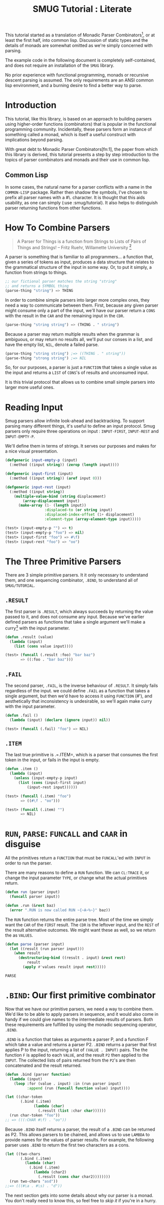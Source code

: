 #+TITLE: SMUG Tutorial : Literate

  This tutorial started as a translation of Monadic Parser
  Combinators[1], or at least the first half, into common
  lisp. Discussion of static types and the details of monads are
  somewhat omitted as we're simply concerned with parsing.

  The example code in the following document is completely
  self-contained, and does not require an installation of the =SMUG=
  library.

  No prior experience with functional programming, monads or recursive
  descent parsing is assumed. The only requirements are an ANSI
  common lisp environment, and a burning desire to find a better way
  to parse.
  
* Introduction 

 This tutorial, like this library, is based on an approach to
 building parsers using higher-order functions (combinators) that is
 popular in the functional programming community. Incidentally, these
 parsers form an instance of something called a monad, which is
 itself a useful construct with implications beyond parsing.

 With great debt to Monadic Parser Combinators[fn:1], the paper from
 which this library is derived, this tutorial presents a step by step
 introduction to the topics of parser combinators and monads and
 their use in common lisp.

** Common Lisp

 In some cases, the natural name for a parser conflicts with a name in
 the =COMMON-LISP= package. Rather then shadow the symbols, I've
 chosen to prefix all parser names with a #\. character. It is thought that
 this aids usability, as one can simply (:use :smug/tutorial). It also
 helps to distinguish parser returning functions from other
 functions.

* How To Combine Parsers

#+BEGIN_QUOTE 
   A Parser for Things
   is a function from Strings
   to Lists of Pairs
   of Things and Strings!
   -- Fritz Ruehr, Willamette University [2]
#+END_QUOTE 

   A parser is something that is familiar to all programmers... a
   function that, given a series of tokens as input, produces a data
   structure that relates to the grammatical structure of the input in
   some way. Or, to put it simply, a function from strings to things.
   
#+BEGIN_SRC lisp
  ;; our fictional parser matches the string "string" 
  ;; and returns a SYMBOL thing    
  (parse-thing "string") => THING
#+END_SRC
   
   In order to combine simple parsers into larger more complex ones,
   they need a way to communicate between them. First, because any
   given parser might consume only a part of the input, we'll have our
   parser return a =CONS= with the result in the =CAR= and the remaining
   input in the =CDR=.

   #+BEGIN_SRC lisp
     (parse-thing "string string") => (THING . " string")
   #+END_SRC

   Because a parser may return multiple results when the
   grammar is ambiguous, or may return no results all, we'll put our
   conses in a list, and have the empty list, =NIL=, denote a failed
   parse.

   #+BEGIN_SRC lisp
     (parse-thing "string string") ;=> ((THING . " string"))
     (parse-thing "strong string") ;=> NIL
  #+END_SRC

  So, for our purposes, a parser is just a =FUNCTION= that takes a
  single value as the input and returns a =LIST= of =CONS='s of results
  and unconsumed input.
  
  It is this trivial protocol that allows us to combine small simple
  parsers into larger more useful ones.

* Reading Input

  Smug parsers allow infinite look-ahead and backtracking. To support
  parsing many different things, it's useful to define an input
  protocol. Smug parsers only require three operations on input :
  =INPUT-FIRST=, =INPUT-REST= and =INPUT-EMPTY-P=.  

  We'll define them in terms of strings. It serves our purposes and
  makes for a nice visual presentation.

  #+NAME: tutorial_reading-input
  #+BEGIN_SRC lisp
    (defgeneric input-empty-p (input)
      (:method ((input string)) (zerop (length input))))
    
    (defgeneric input-first (input)
      (:method ((input string)) (aref input 0)))
    
    (defgeneric input-rest (input)
      (:method ((input string))
        (multiple-value-bind (string displacement) 
            (array-displacement input)      
          (make-array (1- (length input))
                      :displaced-to (or string input)
                      :displaced-index-offset (1+ displacement)
                      :element-type (array-element-type input)))))
  #+END_SRC

  #+BEGIN_SRC lisp
    (test> (input-empty-p "") => t)
    (test> (input-empty-p "foo") => nil)
    (test> (input-first "foo") => #\f)
    (test> (input-rest "foo") => "oo")
  #+END_SRC

* The Three Primitive Parsers

  There are 3 simple primitive parsers. It it only necessary to
  understand them, and one sequencing combinator, =.BIND=, to understand
  all of =SMUG/TUTORIAL=.

** =.RESULT=

    The first parser is =.RESULT=, which always succeeds by returning the
    value passed to it,  and does not consume any input. Because we've
    earlier defined parsers as functions that take a single argument
    we'll make a curry[5] with the input parameter.

#+NAME: tutorial_.result
#+BEGIN_SRC lisp
  (defun .result (value)
    (lambda (input)
      (list (cons value input))))
#+END_SRC

#+NAME: tutorial-test_.result
#+BEGIN_SRC lisp
  (test> (funcall (.result :foo) "bar baz")
         => ((:foo . "bar baz")))
#+END_SRC

** =.FAIL= 

    The second parser, =.FAIL=, is the inverse behaviour of
    =.RESULT=. It simply fails regardless of the input. we could
    define =.FAIL= as a function that takes a single argument, but then
    we'd have to access it using =FUNCTION= (#'), and aesthetically that
    inconsistency is undesirable, so we'll again make curry with the
    input parameter.

#+NAME: tutorial_.fail
#+BEGIN_SRC lisp
(defun .fail ()
  (lambda (input) (declare (ignore input)) nil))
#+END_SRC

#+NAME: tutorial-test_.fail
#+BEGIN_SRC lisp
(test> (funcall (.fail) "foo") => NIL)
#+END_SRC

** =.ITEM=

    The last true primitive is .=.ITEM=, which is a parser that
    consumes the first token in the input, or fails in the input is
    empty.

#+NAME: tutorial_.item
#+BEGIN_SRC lisp
(defun .item ()
  (lambda (input)
    (unless (input-empty-p input)
      (list (cons (input-first input)
		  (input-rest input))))))
#+END_SRC

#+NAME: tutorial-test_.item
#+BEGIN_SRC lisp
  (test> (funcall (.item) "foo") 
         => ((#\f . "oo")))

  (test> (funcall (.item) "") 
         => NIL)
#+END_SRC

* =RUN=, =PARSE=: =FUNCALL= and =CAAR= in disguise

All the primitives return a =FUNCTION= that must be =FUNCALL='ed with =INPUT= in
order to run the parser. 

There are many reasons to define a =RUN= function. We can =CL:TRACE=
it, or change the input parameter =TYPE=, or change what the actual
primitives return.

#+NAME: tutorial_run
#+BEGIN_SRC lisp
  (defun run (parser input)
    (funcall parser input))
  
  (defun .run (&rest baz)
    (error ".RUN is now called RUN ~{~A~%~}" baz))
  
#+END_SRC

The =RUN= function returns the entire parse tree. Most of the time we
simply want the =CAR= of the =FIRST= result. The =CDR= is the leftover
input, and the =REST= of the result alternative outcomes. We might
want these as well, so we return the as =VALUES=.

#+NAME: tutorial_run
#+BEGIN_SRC lisp 
  (defun parse (parser input)
    (let ((result (run parser input)))
      (when result 
        (destructuring-bind ((result . input) &rest rest)
            result      
          (apply #'values result input rest)))))
#+END_SRC

#+RESULTS: tutorial_run
: PARSE

* =.BIND=: Our first primitive combinator

   Now that we have our primitive parsers, we need a way to combine
   them. We'd like to be able to apply parsers in sequence, and it
   would also come in handy if we could give names to the intermediate
   results of parsers. Both these requirements are fulfilled by using
   the monadic sequencing operator, =.BIND=.

   =.BIND= is a function that takes as arguments a parser P, and a
   function F which take a value and returns a parser P2. =.BIND= returns
   a parser that first applies P to the input, returning a list of
   =(VALUE . INPUT)= pairs. The the function =F= is applied to each =VALUE=,
   and the result =P2= then applied to the =INPUT=. The collected lists of
   pairs returned from the =P2='s are then concatenated and the result
   returned.

#+NAME: tutorial_.bind
#+BEGIN_SRC lisp
  (defun .bind (parser function)
    (lambda (input)
      (loop :for (value . input) :in (run parser input)
            :append (run (funcall function value) input))))
#+END_SRC

#+NAME: tutorial-test_.bind
#+BEGIN_SRC lisp
  (let ((char-token
         (.bind (.item) 
               (lambda (char) 
                 (.result (list :char char))))))           
    (run char-token "foo"))
  ;; => (((:CHAR #\f) . "oo"))
#+END_SRC

   Because =.BIND= itself returns a parser, the result of a =.BIND= can be
   returned as P2. This allows parsers to be chained, and allows us to
   use =LAMBDA= to provide names for the values of parser results. For
   example, the following parser uses =.BIND= to return the first two
   characters as a cons.

#+BEGIN_SRC lisp
(let ((two-chars 
       (.bind (.item) 
	     (lambda (char) 
	       (.bind (.item) 
		     (lambda (char2) 
		       (.result (cons char char2))))))))
  (run two-chars "asd"))
;;=> (((#\a . #\s) . "d"))
#+END_SRC

   The next section gets into some details about why our parser is a
   monad.  You don't really need to know this, so feel free to [[**Some%20Parsers%20Using%20Bind][skip it]]
   if you're in a hurry.

** A quick word on monads

   By virtue of having the functions =.BIND= and =.RESULT= defined as they
   are, our parser interface forms a monad. A monad is, essentially,
   a category of things that provide the functions =.BIND= and =.RESULT=.
   
   Of course, just having functions called =.BIND= and =.RESULT= does not a
   monad make. There are other contracts that =.BIND= (also known as
   pipe, >>=, *, or let) or =.RESULT= (aka lift, unit, return) must
   fulfill.

*** The monad laws

    In order to be properly categorized as a monad, the thing
    providing a definition for =.BIND= and =.RESULT= must obey three laws
    (a static functional programmer would say 'must have a certain
    type', but the word type means something different to a dynamic
    functional programmer, so we'll avoid it here)

    In order to describe those laws we need to define a few terms

    - Monadic Value (MV) :: a function that, given a value, returns a
	 value in the form expected by the internals of =.BIND=. In our
	 examples above, a parser (taking an input and returning a
	 list of results) is the Monadic Value.

    - Monadic Function (MF) :: A function that, given a value returns
	 a monadic value encapsulating that value. =.RESULT= is the
	 canonical Monadic Function
    
    In Object-Oriented terms, the MF is a constructor, and the MV an
    object.

    The laws which all things must obey in order to be called a monad
    are simple :

    - "Left identity" ::  (bind (result x) MF) = (funcall MF x)

    - "Right identity" :: (bind MV result) = MV

    - "Associativity" ::  (bind (bind MV MF) MF2) 
	 = (bind MV (lambda (x) (bind (MF x) MF2)))
    
    With static type systems, the compiler will enforce this contract
    for you. In a dynamic system, we just need to be a little more
    careful. Proving the monad laws for our =.BIND= and =.RESULT= is
    left as an exercise.

    That's really all there is to monads except for syntax, which
    we'll get to later. There are extended laws that other monads
    obey, and monads have other uses beyond parsing, but we're
    reaching the end of our scope already.

* =.SATISFIES=  : the parser predicate

    Often, we only want to consume input if a certain
    condition is true. This where =.SATISFIES= comes in.

#+NAME: tutorial_.satisfies
#+BEGIN_SRC lisp
(defun .satisfies (predicate &rest args)
  (.bind (.item) 
	(lambda (x) 
	  (if (apply predicate x args)
	      (.result x)
	      (.fail)))))
#+END_SRC

#+RESULTS:
: TEST>

#+NAME: tutorial-test_.satisfies
#+BEGIN_SRC lisp
(run (.satisfies #'digit-char-p) "1 and") 
;;=> ((#\1 . " and"))
#+END_SRC


   If =.ITEM= fails, so will the =.SATISFIES= parser. This is because (bind
   (fail) MF) will always fail. =.FAIL=, also known as =.ZERO=, is a function
   belonging to a category of monads knows as "monads with a
   zero". That's not terribly important for parsing, but interesting if
   you're into that sort of thing.

** =.IS= and =.IS-NOT=

Imagine we need to parse all characters that come before a =#\;=. The
simple way is to have a function that uses =CL:NOT=.

#+BEGIN_SRC lisp
  (.satisfies 
   (lambda (item)
     (not (char= #\; item))))
#+END_SRC


It turns out that =(.satisfies (lambda (i) (not ...)))= is quite
common, so we define a parser that has a shorter and more relevant
name.

#+NAME: tutorial_.is-not
#+BEGIN_SRC lisp
(defun .is-not (predicate &rest args)
  (.satisfies (lambda (i) 
                 (cl:not (apply predicate i args)))))
#+END_SRC

This makes things a lot shorter and easier to read.

#+NAME: tutorial_test.is-not 
#+BEGIN_SRC lisp :results output code
  (test> 
   (run (.is-not #'char= #\;) "foobar;%^*&")       
   => ((#\f . "oobar;%^*&")))
#+END_SRC

#+NAME: tutorial_test.is-not 
#+BEGIN_SRC lisp :results output code
  (test> 
   (run (.is-not #'char= #\;) ";%^*&")
   => NIL)
#+END_SRC


For that matter, now that we have =.IS-NOT=, =.SATISFIES= is a bit
long, and does not prefix =-NOT= . So we type a few keys in
order to save a bundle in the future.

#+NAME: tutorial_.is
#+BEGIN_SRC lisp
  (defun .is (predicate &rest args)
    (apply #'.satisfies predicate args))
#+END_SRC

** Example Parsers for letters and numbers using =.SATISFIES=

     =.SATISFIES= allows us to =DEFUN= some simple parsers

#+NAME: tutorial_char=digit-char|lower-case-p
#+BEGIN_SRC lisp
  (defun .char= (x)
    (.is #'cl:char= x))
  
  (defun .digit-char-p ()
    (.is #'cl:digit-char-p))
  
  (defun .lower-case-p ()
    (.is #'cl:lower-case-p))
  
  (defun .upper-case-p ()
    (.is #'cl:upper-case-p))  
 #+END_SRC


#+NAME: tutorial-test_char=digit-char|lower-case-p
#+BEGIN_SRC lisp
  (run (.char= #\x) "xyzzy") ;=> ((#\x . "yzzy"))
  (run (.digit-char-p) "1234") ;=> ((#\1 . "234"))
  (run (.lower-case-p) "abcd") ;=> ((#\a . "bcd"))
  (run (.upper-case-p) "Abcd") ;=> ((#\A . "bcd"))  
  (run (.upper-case-p) "doh!") ;=> NIL

#+END_SRC
* =.PLUS=, the non-deterministic choice combinator

   If we want to combine our earlier parsers, say to create an
   =ALPHANUMERIC-CHAR= from =UPPER-CASE-P= and =LOWER-CASE-P= we need
   a combinator capable of making the choice between them.

   In some cases, it may not be an exclusive choice. There might be
   multiple ways to parse a string, or a later pass might resolve the
   ambiguity.

   For example, in one of our earlier examples of =.BIND=, we saw a
   parser that returned the first two characters in a stream. This
   parser will fail if there is only one character left in the input.

#+BEGIN_SRC lisp
(let ((two-chars 
       (.bind (.item) 
	     (lambda (char) 
	       (.bind (.item) 
		     (lambda (char2) 
		       (.result (cons char char2))))))))
  (funcall two-chars "a"))
;;=> NIL
#+END_SRC   

  If we want to parse one or two characters, or an arbitrarily long
  series of characters, we need some a way to express that.

  Enter the =.PLUS= combinator.

#+NAME: tutorial_.plus
#+BEGIN_SRC lisp
  (defun .plus (first-parser second-parser)
    (lambda (input)
      (append (funcall first-parser input) (funcall second-parser input))))
#+END_SRC

#+NAME: tutorial-test_.plus
#+BEGIN_SRC lisp
  (let ((two-chars 
         (.bind (.item) 
               (lambda (char) 
                 (.bind (.item) 
                       (lambda (char2) 
                         (.result (cons char char2))))))))
    (funcall (.plus two-chars (.item)) "a") 
    ;;=> ((#\a . "")) 
    (funcall (.plus two-chars (.item)) "asd")
    ;;=> (((#\a . #\s) . "d") (#\a . "sd"))
    )
#+END_SRC

  Note that the second parse returned two pairs, as both parsers were
  successful. The string parsed as both two chars and a single item.

** Example parsers using PLUS

    The examples used in the original paper[1] are for letters and
    alphanumeric characters. There's no good reason to use them over
    /(.satisfies #'alpha-char-p)/and the like, but they do serve as 
    simple example.

#+BEGIN_SRC lisp
(defun letter () (plus (lower-case-char) (upper-case-char)))

(funcall (letter) "foo") => ((#\f . "oo"))
(funcall (letter) "1foo") => NIL

(defun alphanumeric () (plus (letter) (=digit-char)))

(funcall (alphanumeric) "1foo") => ((#\1 . "foo"))
(funcall (alphanumeric) "!1foo") => NIL
#+END_SRC

  The other example is more illustrative, a parser that returns a
  series of letters or the empty string.

#+BEGIN_SRC lisp
(defun word ()
  (let ((non-empty-letters 
	 (bind (letter) 
	       (lambda (first-letter) 
		 (bind (word)
		       (lambda (rest-of-letters)
			 (result (format nil "~A~A" 
					 first-letter
					 rest-of-letters))))))))
    (plus non-empty-letters (result ""))))

(funcall (word) "asd")
=>
(("asd" . "") ("as" . "d") ("a" . "sd") ("" . "asd"))

#+END_SRC

  This is our first recursive parser, but it's a common idiom. Notice
  that it returns all the possible strings of letters. 

  This is obviously inefficient when one only requires the first value.
  required, a deterministic combinator =.OR=, will be introduced later
  in the tutorial.

** TODO Efficiency 

   =.FIRST= is the real choice when it comes down to it, as =.PLUS= really does matter.

This works.

#+NAME: tutorial_.first
#+BEGIN_SRC lisp
(defun .first (parser)
  (lambda (input)
    (let ((results (run parser input)))
       (when results (list (cl:first results))))))
#+END_SRC

#+RESULTS: tutorial_.first
: \.FIRST
   
* Syntax : =LET*= and the identity monad

   If you read the earlier section on monads, you'd know that =.BIND=
   and =.RESULT= are the interface to many different types of monads,
   of which our parser is but one example. If you didn't, you know
   now. Again, if you're not at all interested and really just want to
   keep on parsing, [[%20defmacro%20letstar][skip down to the macro]]. 

   The most basic monad is the identity monad. A definition of its
   =.BIND= and =.RESULT= might look like the following.

#+BEGIN_SRC lisp

(defun i-bind (mv mf) (funcall mf mv))
(defun i-result (value) value)

#+END_SRC

    In Lisp, the identity monad is so trivial as to be useless. In a
    functional programming language, or any language where the order
    of operations is not guaranteed, the identity monad serves to
    sequence operations.

    Imagine a silly lisp where the order of evaluation isn't defined
    as strict left to right[3]. The following form could have
    disastrous consequences.

#+BEGIN_SRC lisp

(progn (remove-gun-from-pants)
       (point-gun-at-bad-guy)
       (pull-trigger))

#+END_SRC

   The identity monad makes the sequencing explicit. In a purely
   functional lisp, one might sequence the operations as follows.

#+BEGIN_SRC lisp
(i-bind (remove-gun-from-pants) 
      (lambda (gun)
	(i-bind (point-gun-at-bad-guy gun)
	      (lambda (pointed-gun)
	      (i-bind (pull-trigger pointed-gun)
		      (lambda (fired-gun)
			(i-result fired-gun)))))))
#+END_SRC

   In functional programming languages this pattern is so common that
   there is special syntax for it. The usual choices are 'do notation'
   or 'list comprehension syntax'.

   First, the previous example rendered in list comprehension
   notation :

#+BEGIN_SRC haskell
[fgun | gun <- removeGun 
      , pgun <- pointGunAtBadGuy gun
      , fgun <- pullTrigger pgun] 
        
#+END_SRC

   And in do notation :

#+BEGIN_SRC haskell
do 
  gun <- removeGun 
  pgun <- pointGunAtBadGuy
  fgun <- pullTrigger pgun
  return fgun
#+END_SRC

   The astute lisper might notice that do notation looks a lot like
   LET*. In fact, that's really all it is. LET* is lisp syntax for the
   identity monad, and our i-bind using forms above are directly
   translatable.

#+BEGIN_SRC lisp 
(let* ((gun (remove-gun-from-pants))
       (pointed-gun (point-gun-at-bad-guy gun))
       (fired-gun (pull-trigger pointed-gun)))
  (identity fired-gun))
#+END_SRC

  One could legitimately say that the common lisp package is an
  instance of the identity monad, if one cared for such insights.

** =.LET*=, our version of =LET*= like do notation
# << defmacro letstar >>

    A =LET*= like construct is the obvious notation for a lisper to take
    advantage of the monadic nature of parsers. It's often useful to
    ignore a value. In haskell, the underscore character is used to
    denote an ignorable variable, so we'll use the same convention.

#+NAME: tutorial_.letstar
#+BEGIN_SRC lisp
  (defmacro .let* (bindings &body body)
    (if bindings
        (let ((symbol (first (first bindings))))
          `(.bind ,@(cdr (first bindings))
                 (lambda (,symbol)
                   ,@(when (string-equal (symbol-name symbol) "_")
                           `((declare (ignorable ,symbol))))
                   (.let* ,(cdr bindings)
                     ,@body))))
        `(progn ,@body)))
#+END_SRC

#+BEGIN_SRC lisp
  (funcall (.let* ((a (.result 1)))
             (.result a)) "")
#+END_SRC

If we replace =.BIND= with our =I-BIND= function above, we get a macro
that is equivalent to =LET*=. =.LET*= binds the results of parsers,
and is a much nicer way to work over nesting =.BIND='s.

** Examples using =.LET*=

    Using recursion like we did in our WORD parser, we'll create a
    parser that matches a specific string.

# << tutorial_.string= >>
#+NAME: tutorial_.string=
#+BEGIN_SRC lisp
  (defun .string= (string)
    (if (string= string "")
        (.result nil)
        (.let* 
            ((_ (.is 'char= (aref string 0)))
             (_ (.string= (subseq string 1))))
          (.result string))))
  #+END_SRC


#+NAME: tutorial-test.string=
#+BEGIN_SRC lisp :results output code
(run (.string= "asdf")  "asdfjkl") => (("asdf" . "jkl"))
#+END_SRC

#+BEGIN_SRC lisp :results output code
(run (.string= "asdf")  "asd") => NIL
#+END_SRC

    Once can see how much nicer =.LET*= notation is, and also how the
    ignorable =_= comes in handy. 

* =.MAP= : The repetition combinator
   
   Earlier, we defined a parser, =.WORD=, using =.BIND= and a recursive
   call. Lets define a similar parser using =.LET*= that returns a list
   of letters.

#+BEGIN_SRC lisp
  (defun .letters ()
    (.plus (.let* ((x (.letter))
                 (xs (.letters)))
           (.result (cons x xs)))
         (.result nil)))
#+END_SRC 

   This pattern can easily be abstracted into a more general
   combinator, =.ZERO-OR-MORE=

** =.ZERO-OR-MORE=

#+BEGIN_SRC lisp
  (defun .zero-or-more (parser)
    (.plus (.let* ((x parser)
                   (xs (.zero-or-more parser)))
             (.result (cons x xs)))
           (.result ())))
#+END_SRC 

#+BEGIN_SRC lisp
  (test> 
   (run (.zero-or-more (.char= #\a)) "aaaab")
   =>  (((#\a #\a #\a #\a) . "b") ((#\a #\a #\a) . "ab") ((#\a #\a) . "aab")
        ((#\a) . "aaab") (NIL . "aaaab")))
  
  (test> 
   (run (.zero-or-more (.char= #\a)) "bbbba")
   =>
   ((NIL . "bbbba")))
#+END_SRC 

   Note that zero or more always succeeds. If one needs a parser that
   matches one or more items and fails otherwise, we can define one in
   terms of ZERO-OR-MORE, can call it, appropriately enough,
   ONE-OR-MORE.

** =.ONE-OR-MORE=

#+BEGIN_SRC lisp
(defun .one-or-more (parser)
  (.let* ((x parser)
	  (y (.zero-or-more parser)))
    (.result (cons x y))))

(test> (funcall (.one-or-more (.char= #\a)) "aaaab")
  =>
 (((#\a #\a #\a #\a) .many "b")))

(test> (funcall (.one-or-more (.char= #\a)) "bbbba")
   => NIL)
#+END_SRC 


We could now define a =TWO-OR-MORE= and =THREE-OR-MORE= etc., but it
is likely better to define a function to rule them all. It needs a
base to rule from.

** /Function/ =.MAPC=, =.MAPCAR=

# =.MAPCAN=, =.MAPL=, =.MAPLIST=, =.MAPCON=

*Syntax:*

=.mapc= /parser/  => /parser/

=.mapcar= /parser/ => /result-list/

# mapcan function &rest lists+ => concatenated-results

# mapl function &rest lists+ => list-1

# maplist function &rest lists+ => result-list

# mapcon function &rest lists+ => concatenated-results

*Arguments and Values:*

 - /parser/ :: The parser that is attempted
 - /result-list/ :: a list

*Description:* 

The mapping operation involves attempting /parser/ many times. Except
for =.mapc= and =.mapl=, the result contains the results returned by
the /parser/. 

# In the cases of mapc and mapl, the resulting sequence is list.

=.MAPCAR= operates on successive results of /parser/. The iteration
terminates when the /parser/ fails. The value returned by mapcar is a
list of the results of /parser/

#+name: tutorial-.mapcar
#+BEGIN_SRC lisp
(defun .mapcar (parser)
    (.plus (.let* ((x parser)
                   (xs (.mapcar parser)))
             (.result (cons x xs)))
           (.result ())))
#+END_SRC

#+RESULTS:
: \.MAPCAR

=.MAPC= is like =.MAPCAR= except that the results of applying function are
not accumulated. The /parser/ argument is returned as a result.

#+name: tutorial-.mapc
#+BEGIN_SRC lisp
(defun .mapc (parser)
    (.plus (.let* ((_ parser)
                   (_ (.mapc parser)))
             (.result parser))
           (.result parser)))
#+END_SRC

#+RESULTS:
: \.MAPC

*Examples:*

#+BEGIN_SRC lisp :results output code
   
   (test> (parse (.prog1 (.mapcar (.item))
                          (.char= #\!))
                  "Yay!")
     => (#\Y #\a #\y))
 
#+END_SRC

#+BEGIN_SRC lisp :results output code     
  (let ((/parser/ (.item)))
    (test> (parse (.let* ((parser (.prog1 (.mapc /parser/)
                                          (.char= #\!)))
                          (char parser))
                    (.result (cons (eq parser /parser/)
                                   char)))
                  "Holy Guacamole!?")
           =>(T . #\?)))                       
#+END_SRC

** /Function/ =.MAKE-LIST=, =.MAKE-SEQUENCE=

Often, we know what we want, and how many we want, all at once. So,
just like =CL:MAKE-LIST=, we take a number.

*Syntax:*

=.make-list= /size/ /&key/ /initial-element/ => /list/

=.make-sequence= /result-type/ /size/ /&key/ /initial-element/ => /list/

*Arguments and Values:*

 - /size/ :: a non-negative integer.

 - /initial-element/ :: a /parser/. The default is =(.item)=.

 - /list/ :: a list.

*Description:*

Returns a /list/ of /length/ given by /size/, each of the elements of
which is a successful run of the /initial-element/ parser.

#+name: tutorial-.make-list
#+BEGIN_SRC lisp
  (defun .make-list (size &key (initial-element (.item)))
    (if (zerop size) 
        (.result nil)
        (.let* ((first initial-element)
                (rest (.make-list (1- size) 
                                  :initial-element initial-element)))
          (.result (list* first rest)))))               
#+END_SRC

#+BEGIN_SRC lisp  
  (defun .make-sequence (type length &key (initial-element (.item)))
    (.let* ((list (.make-list length :initial-element initial-element)))
      (.result (coerce list type))))               
#+END_SRC

** =.MAP= : ONE /FUNCTION/ TO RULE THEM ALL!

In the end

The =:AT-LEAST= keyword solves the "how many do we want to start
with?". We have decided on =1= as the default, as most of the time we
do want the parser to succeed, and besides that, =.OPTIONAL= is a
better way of saying =:at-least 0=.

# There is also the simple matter of using =.PLUS=
# or *<whatever>*. The =:USING= argument takes care of that.

So, we can specify the =.MAP= parser as follows.

#+NAME: tutorial_.map
#+BEGIN_SRC lisp
  (defun .map (result-type parser
               &key 
                 (at-least 1))
    "=> a =result-type= of /parser/ results."
    (.let* ((list-1 (.make-list at-least :initial-element parser))
            (list-2 (funcall (if result-type #'.mapcar #'.mapc) parser)))
      (.result (when result-type (concatenate result-type list-1 list-2)))))
#+END_SRC

#+RESULTS: tutorial_.map
: \.MAP

** Examples using =.MAP=

    Let's make a parser for standard quoted strings. We'll use
    the #\' character as the quotes, and the #\| character as the
    escape character, simply to make it easier to embed in our example
    text in common lisp strings.

#+BEGIN_SRC lisp :results value 
  (defun .quoted-string (&key (quote #\')
                           (escape #\|))
    (.let* ((_ (.char= quote))
            (string 
             (.map 'string 
                   (.plus (.let* ((_ (.char= escape)))
                            (.item))
                          (.is-not 'char= quote))))
            (_ (.char= quote)))
      (.result string)))
  
  
#+END_SRC

| (The quote char is ' and the escape char is | . . '') |

* =.OR=, =.NOT=, and =.AND= : deterministic logic combinators
** =.OR=

   =.OR= is a deterministic =.PLUS=. It take any number of parsers. The
   first parser is run, and if it succeeds, evaluation short circuits
   and the result of the parser is returned. Otherwise, the next
   parser is run, and so on, until one succeeds or there are no more
   parsers. 
   
   We can't use =.BIND= or =.LET*= for =.OR= because it would fail if one of
   its parsers fails. As such, =.OR= must be a primitive.

#+NAME: tutorial_.or
#+BEGIN_SRC lisp
(defun .or (parser &rest parsers)
  (lambda (input)
    (or (funcall parser input) 
	(when parsers 
	  (funcall (apply #'.or parsers) input)))))
#+END_SRC 

** =.NOT=
   Similarly, =.NOT=, which continues parsing only when the parser
   fails, is primitive as well.
#+NAME: tutorial_.not
#+BEGIN_SRC lisp
(defun .not (parser)
  (lambda (input)
    (let ((result (funcall parser input)))
      (if result
	  nil
	  (list (cons t input))))))
#+END_SRC

** =.AND=

   On the other hand, =.AND= can be defined in terms of =IF=, and
   doesn't even need to test for failure, as =.BIND= handles failure
   automatically.

   =.AND= (known as '>>' in haskell) sequentially composes parsers,
   discarding the results of all but the last one, and returning that
   result.

#+NAME: tutorial_.and
#+BEGIN_SRC lisp
(defun .and (p1 &rest ps)
  (.let* ((result p1))
    (if ps
	(apply #'.and ps)
	(.result result))))

#+END_SRC

** Examples using  =.OR=, =.NOT=, and =.AND=
*** =.NO-MORE-INPUT=

    Now that we have =.NOT=, we can specifically test for failure rather
    than abort the parse entirely. since the primitive parser =.ITEM=
    only fails when the input is empty, we can define =.NO-MORE-INPUT= by
    negating it.

#+name:tutorial_.no-more-input
#+BEGIN_SRC lisp
  (defun .no-more-input ()
   (.not (.item)))
#+END_SRC

*** =.PROGN=, =.PROG1=, =.PROG2=
    Using =.AND=, we can implement =.PROGN= (which is really just
    =.AND= because it will fail when the parser does), =.PROG1= (which
    comes in handy for matching things and the end of the line, or
    when there is no more input) and =.PROG2=, which as we will see is
    also quite useful.

#+NAME: tutorial_.progn    
#+BEGIN_SRC lisp
  (defun .progn (&rest parsers)
    (apply #'.and parsers))
  
  (defun .prog1 (parser &rest parsers)
    (.let* ((result parser)
            (_ (apply #'.and parsers)))
      (.result result)))
  
  (defun .prog2 (parser1 parser2 &rest parsers)
    (.and parser1 (apply #'.prog1 parser2 parsers)))
#+END_SRC

*** =.OPTIONAL=

  The OPTIONAL combinator, which allows a parser to fail and still
  continue, is a natural use of =.OR=.  

#+NAME: tutorial_.optional
#+BEGIN_SRC lisp
  (defun .optional (parser)
    (.or parser (.result nil)))
#+END_SRC 

  Finally, using =.OR=, =.AND= and =.NOT=, we can make parser versions of
  the lisp conditionals we all know and love.

#+BEGIN_SRC lisp
  
  (defun .if (test-parser then-parser 
              &optional (else-parser (.fail)))
    (let ((no (gensym)))
      (.let* ((no? (.or test-parser (.result no))))
        (if (not (eq no? no))
            then-parser
            else-parser))))
  
  (defun .when (test-parser then-parser)
     "we define =when in terms of IF, but it's really just =AND again"
    (.if test-parser then-parser))
  
  (defun .unless (test-parser then-parser)
     "defined in term of =when, even though it's just (=AND (=NOT ...))"
    (.when (.not test-parser) then-parser))
  
#+END_SRC
    
* Literate Org Mode

The file that this tutorial is 'weaved'[4] from has a lot of code. That
code really needs to be in a source file. While we 'weave' the
documentation, we 'tangle' the source code itself, all from the same
'literate' programming documents.


[[http://orgmode.org/][Org Mode]] syntax is used to layout the literate 'essay' that makes up
this tutorial. The source code itself is stored in Code Blocks.

*** The Code Block
# <<The Code Block>>

#+BEGIN_SRC org
  Live code blocks can be specified with a `src' block or inline.  The
  structure of a `src' block is
  
  
    ,#+NAME: <name>
    ,#+BEGIN_SRC <language> <switches> <header arguments>
     <body>
    ,#+END_SRC
  
  The `#+NAME:' line is optional, and can be used to name the code
  block.  Live code blocks require that a language be specified on
  the #+BEGIN\_SRC' line.  Switches and header arguments are optional.
  
  -- http://orgmode.org/org.html#Structure-of-code-blocks
#+END_SRC

We will store a code block in a struct.

#+name: tutorial-code-block
#+BEGIN_SRC lisp
  (defstruct code-block 
    name
    language
    switches
    header-arguments
    body)
#+END_SRC

The parser itself is very simple. 

#+BEGIN_SRC lisp
  (defun .code-block ()
      (.let* ((name (.optional 
                     (|#+NAME: <name>|)))
              (begin (|#+BEGIN_SRC <language> <switches> <header arguments>|))
              (body  (|<body> #+END_SRC|)))
         (.result (make-code-block :name name :body body begin))))
#+END_SRC

#+BEGIN_SRC lisp
  (defstruct code-block 
    name
    language
    switches
    header-arguments
    body)
  
    (defun .code-block-plist ()
      (.let* ((name (.optional 
                     (|#+NAME: |)))
              (begin (|#+BEGIN_SRC <language> <switches> <header arguments>|))
              (body  (|<body> #+END_SRC|)))
         (.result (list* :name name :body body begin))))
  (defun .code-block ()
    (.let* ((plist (.code-block-plist)))
      (.result (apply 'make-code-block plist))))
#+END_SRC


**** =|#+NAME: |=

#+name: code-block-name
#+BEGIN_SRC lisp
  (defun |#+NAME: | ()
    (.progn (.optional (.whitespace))
            (.string-equal "#+NAME: ")
            (.prog1 (.map 'string (.is-not 'char= #\Newline))
              (.char= #\Newline))))
#+END_SRC


#+NAME: tutorial_test.code-block-name
#+BEGIN_SRC lisp :noweb yes
  (test> (run 
    (|#+NAME: |)
"  #+naME: foobar
")
    => (("foobar" . "")))
  
#+END_SRC

#+RESULTS: tutorial_test.code-block-name
: T

**** =|#+BEGIN\_SRC" <language> <switches> <header arguments>|=

#+BEGIN_QUOTE
Live code blocks require that a language be specified on
the #+BEGIN\_SRC' line.  Switches and header arguments are optional.

-- http://orgmode.org/org.html#Structure-of-code-blocks
#+END_QUOTE

#+name: tutorial_.begin_src
#+BEGIN_SRC lisp :noweb yes
  (defun |#+BEGIN_SRC <language> <switches> <header arguments>| ()
      (.let* ((language (|#+BEGIN_SRC <language>|))
              (switches (|<switches>|))
              (args (|<header arguments>|)))
        (.result (list :language language
                       :switches switches
                       :header-arguments args))))
#+END_SRC 

#+RESULTS: tutorial_.begin_src
: |

***** =|#+BEGIN_SRC <language>|=

#+name: tutorial_.begin_src
#+BEGIN_SRC lisp
  (defun |#+BEGIN_SRC <language>| ()
    (.progn (.optional (.whitespace))
            (.string-equal "#+BEGIN_SRC ")
            (.atom)))
#+END_SRC


#+BEGIN_SRC lisp :results output code
(test> (run (|#+BEGIN_SRC <language>|) "  #+BEGIN_SRC lisp :noweb yes")
    => (("lisp" . " :noweb yes")))

#+END_SRC

#+RESULTS:
#+BEGIN_SRC lisp

T
#+END_SRC


***** =<switches>= 

#+BEGIN_QUOTE
[...] in =src= snippets, you can add a -n switch to
the end of the =BEGIN= line, to get the lines of the example
numbered. -- http://orgmode.org/org.html#Literal-examples
#+END_QUOTE

#+name: code-block-switches
#+BEGIN_SRC lisp -n
(.string= " -n")
#+END_SRC

#+BEGIN_QUOTE
If you use a =+n= switch, the numbering from the previous
numbered snippet will be continued in the current one. 

 -- http://orgmode.org/org.html#Literal-examples
#+END_QUOTE

#+name: code-block-switches
#+BEGIN_SRC lisp +n
(.string= " +n")
#+END_SRC

#+BEGIN_QUOTE
In literal examples, Org will interpret strings like ‘(ref:name)’ as
labels, and use them as targets for special hyperlinks like [[(name)]]
(i.e., the reference name enclosed in single parenthesis). In HTML,
hovering the mouse over such a link will remote-highlight the
corresponding code line, which is kind of cool.

You can also add a -r switch which removes the labels from the
source code121. With the -n switch, links to these references
will be labelled by the line numbers from the code listing,
otherwise links will use the labels with no parentheses.
#+END_QUOTE

#+name: code-block-switches
#+BEGIN_SRC lisp +n -r
(.string= " -r") ;; (ref:switch)
#+END_SRC

So, using [[(switch)]] you now can link to a specific label. It is a
normal org [[(switch)][link]], so it can be edited.

#+BEGIN_QUOTE
If the syntax for the label format conflicts with the language syntax,
use a -l switch to change the format, for example
   ‘#+BEGIN\_SRC pascal -n -r -l "((%s))"’. See also the variable =org-coderef-label-format=.

-- http://orgmode.org/org.html#Literal-examples
#+END_QUOTE

#+name: code-block-switches
#+BEGIN_SRC lisp 
  (.let* ((-l (.string= " -l "))
          (format (.prog2 (.char= #\")
                          (.map 'string (.is-not 'char= #\"))
                          (.char= #\"))))
    (.result (list :switch -l
                   :format format)))
#+END_SRC
****** =(defun |<switches>| () ...)=

#+NAME: tangle_code-block-switches
#+BEGIN_SRC lisp :noweb yes
  (defun |<switches>| ()
    (flet ((.switch ()
             (.or
              <<code-block-switches>>)))
      (.map 'list 
            (.let* ((switch (.switch)))
              (.result (if (stringp switch) 
                           (list :switch switch)
                           switch)))
            :at-least 0)))
#+END_SRC

***** =<header arguments>=
# <<=<header arguments>=>>

"Header Arguments" are quite odd. As far as I can tell, a [[http://www.cs.cmu.edu/Groups/AI/html/cltl/clm/node108.html][Propery List]]
with keys as symbols in the keyword package, but the values are not
=.ATOM='s, but rather whatever comes before the next key, syntax wise.

Regardless, what is nice about it is the fact that is does make up the
rest of the line.  An =ALIST= will be fine on our side.

#+NAME: tangle_code-block-header-arguments-org
#+BEGIN_SRC org
  ,#+BEGIN_SRC lisp :results output code :noweb yes :padline no
#+END_SRC

#+NAME: tangle_code-block-header-arguments
#+BEGIN_SRC lisp :results value code
  (defun |<header arguments>| ()
    (flet ((.arg ()
             (.let* ((key (.progn 
                           (.optional (.whitespace))
                           (.char= #\:)
                           (.atom)))
                     (value (.progn 
                             (.whitespace) 
                             (.map 'string (.is-not 'member '(#\Newline #\:))))))
               (.result (cons key value)))))
      (.or (.prog1 (.first (.map 'list (.arg)))
              (.char= #\Newline))
           (.line))))
#+END_SRC

#+RESULTS:
#+BEGIN_SRC lisp
#+END_SRC

#+BEGIN_SRC lisp :results output code :noweb yes
  (test> (run (|<header arguments>|) 
               (format nil " :results output code :noweb yes :padline no~%")))
#+END_SRC

#+RESULTS:
#+BEGIN_SRC lisp

(((("results" . "output code ") ("noweb" . "yes ") ("padline" . "no")) . ""))
#+END_SRC

**** =|<body> #+END_SRC|=
#+name: tutorial_body-end-src
#+BEGIN_SRC lisp
  (defun |<body> #+END_SRC| ()
    (flet ((.end () 
             (.prog2 (.optional (.whitespace))
                 (.string-equal "#+END_SRC") 
                (.or (.is 'member '(#\space #\newline))
                     (.not (.item))))))
      (.prog1 
       (.map 'list (.and (.not (.end))
                         (.line)))
       (.end))))
#+END_SRC

#+RESULTS: tutorial_body-end-src
: |<body>

**** =.code-block-plist= 

#+name: tangle_.code-block-plist
#+BEGIN_SRC lisp :noweb yes
    
    <<code-block-name>>
    
    <<tutorial_code-block-switches>>
    
    <<tutorial_.begin_src>>
    
    <<tutorial_body-end-src>>
    
    (defun .code-block-plist ()
      (.let* ((name (.optional 
                     (|#+NAME: |)))
              (begin (|#+BEGIN_SRC <language> <switches> <header arguments>|))
              (body  (|<body> #+END_SRC|)))
         (.result (list* :name name :body body begin))))
#+END_SRC


#+BEGIN_SRC lisp :results output code
  (let ((string "  #+NAME: <name>
  ,#+BEGIN_SRC <language> <switches> <header arguments>
    <body>
  ,#+END_SRC     "))
         (test> (run (.code-block-plist) string)
	 => (((:NAME "<name>" :BODY ("    <body>") :LANGUAGE "<language>" :SWITCHES NIL
   :HEADER-ARGUMENTS " <switches> <header arguments>")
  . "    "))
))
  
#+END_SRC

#+RESULTS:
#+BEGIN_SRC lisp

T
#+END_SRC

#<<

** Weave : make document from source code
# <<Weave : make document from source code>>

*** Outline Mode: the start of a good relationship.

The file that makes up this tutorial is in Org Mode. 

"Org is implemented on top of Outline mode."[fn:oo] 

#+BEGIN_QUOTE
It distinguishes between different header levels and the plain
text. The default mechanism uses asterisks to determine header
levels. Use the NEWS file as an example (C-h n):

#+NAME: weave-out-line-test-text
#+BEGIN_SRC org
  ,* Very important
  ,** Less important
  ,*** A detail
  And the rest is text
  between the headers.
#+END_SRC 
 
-- [fn:eom]
#+END_QUOTE 

**** =.DOCUMENT-LINE=: =#\Newline= is a decent break up

This is, after all, Out- _LINE_ Mode, and lines are quite important for
weaving. 

For everything beyond the last line, it is very simple.

#+BEGIN_SRC lisp
(defun .line-newline ()
  (.let* ((line (.optional (.map 'list (.is-not #'char= #\Newline))))
          (newline (.is #'char= #\Newline)))
  (.result (concatenate 'string line (string newline)))))
#+END_SRC

The issue is that the last "line" has text but does does not end with
a =#\Newline=. Beyond that, for testing we often want to try
with only one "line", and most likely without the newline.

In other words, if we want the entire thing as a list of lines, this
works, as the string ends with a =#\Newline=

#+BEGIN_SRC lisp :results output code :noweb yes
  (test> (parse (.map 'list (.line-newline))
                  "foo
  bar
    ")
   ;; Which gives us :
         => ("foo
  "
             "bar
  "))
    
#+END_SRC

If there is no newline at the end, it does not.

#+BEGIN_SRC lisp :results output code :noweb yes
  (test> (parse (.map 'list (.line-newline))
                  "foo
  bar")
   ;; Which gives us :
         => ("foo
  "))   
#+END_SRC

In the latter case, there is no "bar" at the end, which makes it
almost not worth the journey there.

As luck would have it, there is a =.not= which will help us tie up
this particular line.

#+BEGIN_SRC lisp
  (defun .last-line ()
   (.prog1 (.map 'string (.is-not #'char= #\Newline))
           (.not (.item))))
#+END_SRC

#+RESULTS:
: \.LAST-LINE

#+BEGIN_SRC lisp :results output code

(test> (parse (.last-line) "bar")
     => "bar")

#+END_SRC

For every line save for the last will fail for =.LAST-LINE=, but every
line save for an empty one will succeed until the end of that parser,
so using =.PLUS= would be a waste of CPU time.

#+BEGIN_SRC lisp
  (defun .document-line ()
    (.plus (.line-newline)
           (.last-line)))  
#+END_SRC

Using =.OR= to run the last only when the first fails works great, but
in the end there is a better option. We combine them both into one
function.

***** /Function/ =.DOCUMENT-LINE=

#+name: weave-document-line
#+BEGIN_SRC lisp
  (defun .document-line ()
    (.or (.let* ((text (.map 'list (.is-not #'char= #\Newline)))
                 (newline (.or (.char= #\Newline)
                               (.and (.not (.item)) 
                                     (.result '())))))
           (.result (concatenate 'string text (when newline (string newline)))))
         (.let* ((char (.char= #\Newline)))
           (.result (string char)))))
#+END_SRC


#+BEGIN_SRC lisp :results output code :noweb yes
  (test> (parse (.map 'list (.document-line)) "
  <<weave-out-line-test-text>>")
         => ("
  "
   "* Very important
  "
   "** Less important
  "
   "*** A detail
  "
   "And the rest is text
  "
   "between the headers."))
  
#+END_SRC

There is really one important detail, and that is the use of =.OR=
,which could easily be =.PLUS= without much waste, rather than having
the =TEXT= be =.OPTIONAL= or =:AT-LEAST 0=. 

What we do not want is the parser to always succeed when there is no
input, because then the parser succeeds when there is no input, /ad
infinitum/.

This kind of event happens quite often when using =.NOT=, so often it
is best to take another approach, yet =(.not (.item))= does have its
uses. Thus, caution is in the air.

**** =.STARS=: called asterisk or star, =#\*= is the start

"Headlines define the structure of an outline tree. The headlines in
Org start with one or more stars, on the left margin"[fn:oh]

#+NAME: weave-stars
#+BEGIN_SRC lisp  
  (defun .stars ()
    (.prog1 (.map 'string (.char= #\*))
            (.char= #\Space)))                           
#+END_SRC

**** =HEADLINE= and =.SUB-HEADLINE=: all are subs
# << =HEADLINE= and =.SUB-HEADLINE= >>

#+name: weave-headline
#+BEGIN_SRC lisp
  (defstruct headline
    (stars (list))
    text)
   
  (defun headline-level (headline)
    (length (headline-stars headline)))
  
  (defun .sub-headline (&key (from-level 0))
     (.let* ((stars (.stars))
             (headline (if (< from-level (length stars))
                           (.document-line)
                           (.fail))))
       (.result (make-headline :stars stars
                               :text (string-right-trim '(#\Newline) headline)))))
#+END_SRC

#+BEGIN_SRC lisp :noweb yes



#+END_SRC

**** =.OUTLINE-LINE=, =.OUTLINE-TEXT=
# << =.OUTLINE-LINE=, =.OUTLINE-TEXT= >>

Unless there are =(.STARS)= , it is a =(.DOCUMENT-LINE)=.  Otherwise
it is a [[%20%3DHEADLINE%3D%20and%20%3D.SUB-HEADLINE%3D%20][=HEADLINE=]].
 
#+NAME: weave-outline-line
#+BEGIN_SRC lisp     
  (defun .outline-line ()
    (.and (.not (.stars))
          (.document-line)))
#+END_SRC

Many =(.outline-line)='s, =concatenate='ed, form the text we
desire.

#+NAME: weave-outline-text
#+BEGIN_SRC lisp     
  (defun .outline-text ()
    (.let* ((lines (.first (.map 'list (.outline-line)))))
      (.result (apply #'concatenate 'string lines))))  
#+END_SRC

**** =.OUTLINE=: that is, after all, the mode we are in
# << =.OUTLINE= >>

Our definition of an outline is very simple. A Headline, a text
section, and sub-outlines.

#+name: weave-outline-struct
#+BEGIN_SRC lisp
  (defstruct outline 
    (headline nil)
    text 
    sub-outlines)
#+END_SRC

 - headline :: If there is not a level we are starting from, then
               there is no headline. Otherwise an outline must begin
               with a headline that is a part of level we are starting
               from.
	       
	       #+name: weave-.outline-headline
	       #+BEGIN_SRC lisp
                 (if from-level
                     (.sub-headline :from-level from-level)
                     (.result nil))
	       #+END_SRC

 - text  :: After the headline comes an optional text section.
		
		#+name: weave-.outline-text
		#+BEGIN_SRC lisp
                  (.optional (.outline-text))
		#+END_SRC

 - sub-outlines :: If we had a headline, that means we are at a
                   level. Otherwise, we are at 0. So, optionally,
                   there are other outlines we contain.
		   
                   #+name: weave-.outline-sub-outlines
		   #+BEGIN_SRC lisp
                     (let ((new-level (if headline 
                                          (headline-level headline)
                                          0)))
                       (.optional (.first (.map 'list (.outline :from-level new-level)))))
		   #+END_SRC

***** /Function/ =.OUTLINE=

Putting it all together we get an excellent start to an Org Mode file
parse.

#+name: weave-outline
#+BEGIN_SRC lisp :noweb yes
  (defun .outline (&key from-level)
      (.let* ((headline 
               <<weave-.outline-headline>>)
              (text <<weave-.outline-text>>)
              (sub-outlines 
               <<weave-.outline-sub-outlines>>))
        (.result (make-outline :headline headline 
                               :text text 
                               :sub-outlines sub-outlines))))
    
#+END_SRC
****** *Examples:*

#+name: example-.outline
#+BEGIN_SRC lisp :noweb yes :results output code
  (parse (.outline)
            "#+TITLE: foobar
  <<weave-org-outline-test-text>>")
  
  => #S(OUTLINE
     :HEADLINE NIL
     :TEXT "#+TITLE: foobar
   This is the title by default.
  
   This is a sentence thingie.
  
  "
     :SUB-OUTLINES (#S(OUTLINE
                       :HEADLINE #S(HEADLINE
                                    :STARS "*"
                                    :TEXT "Top level headline")
                       :TEXT NIL
                       :SUB-OUTLINES (#S(OUTLINE
                                         :HEADLINE #S(HEADLINE
                                                      :STARS "**"
                                                      :TEXT "Second level")
                                         :TEXT NIL
                                         :SUB-OUTLINES (#S(OUTLINE
                                                           :HEADLINE #S(HEADLINE
                                                                        :STARS "***"
                                                                        :TEXT "3rd level")
                                                           :TEXT "    some text
  "
                                                           :SUB-OUTLINES NIL)
                                                        #S(OUTLINE
                                                           :HEADLINE #S(HEADLINE
                                                                        :STARS "***"
                                                                        :TEXT "3rd level")
                                                           :TEXT "    more text
  
  "
                                                           :SUB-OUTLINES NIL)))))
                    #S(OUTLINE
                       :HEADLINE #S(HEADLINE
                                    :STARS "*"
                                    :TEXT "Another top level headline")
                       :TEXT NIL
                       :SUB-OUTLINES NIL)))
      
#+END_SRC

****** COMMENT Testing

#+BEGIN_SRC lisp :noweb yes
  (test> 
  <<example-.outline>>
  :test #'equalp)   
#+END_SRC

#+NAME: weave-org-outline-test-text
#+BEGIN_SRC org
   This is the title by default.

   This is a sentence thingie.

  ,* Top level headline
  ,** Second level
  ,*** 3rd level
      some text
  ,*** 3rd level
      more text
  
  ,* Another top level headline
#+END_SRC

#+BEGIN_SRC lisp
  
  (defparameter *tutorial-outline* 
    (parse (.outline) (alexandria:read-file-into-string 
                       (merge-pathnames 
                        "doc/tutorial.org" 
                        (asdf:system-source-directory :smug)))))
  
#+END_SRC

#+RESULTS:
: *TUTORIAL-OUTLINE*

*** =WEAVE-AS-HTML=

**** Table of contents

We have the [[%3D.OUTLINE%3D][=.OUTLINE=]]. Given that, we can start with the table of
contents. 

***** Text

First, we will do so as a simple text output. 
      
#+BEGIN_SRC lisp
  (defun table-of-contents (outline)
    (labels ((toc (outline stream)
               (dolist (sub (outline-sub-outlines outline))
                 (format stream "~A ~A~%" 
                         (headline-stars (outline-headline sub))
                         (headline-text (outline-headline sub)))
                 (toc sub stream))))
      (with-output-to-string (s) 
        (toc outline s))))    
#+END_SRC

****** *Example:*

#+BEGIN_SRC lisp :results output code :noweb yes
  (table-of-contents 
    (parse (.outline) 
           "
  <<weave-org-outline-test-text>>"))
#+END_SRC

#+RESULTS:
#+BEGIN_SRC lisp

"* Top level headline
,** Second level
,*** 3rd level
,*** 3rd level
,* Another top level headline
"
#+END_SRC

***** HTML 

What we want is a =<UL></UL>= where each =<li>= contains an =<a>= that
links to the =id= attribute of the heading itself if it is a single
page html document.

****** =id= attribute

So, each outline needs an =id= for the headline in order to anchor there.

#+BEGIN_QUOTE
3.2.5.1 The id attribute

The id attribute specifies its element's unique identifier (ID). 

The value must be unique amongst all the IDs in the element's home
subtree and must contain at least one character. The value must not
contain any space characters.

There are no other restrictions on what form an ID can take; in
particular, IDs can consist of just digits, start with a digit, start
with an underscore, consist of just punctuation, etc.

An element's unique identifier can be used for a variety of purposes,
most notably as a way to link to specific parts of a document using
fragment identifiers, as a way to target an element when scripting,
and as a way to style a specific element from CSS.

Identifiers are opaque strings. Particular meanings should not be
derived from the value of the id attribute.[fn:html5-id]
#+END_QUOTE

******* /Function/ =WHITESPACE-AS-UNDERSCORE=

#+BEGIN_SRC lisp
  (defun whitespace-as-underscore (string &optional (whitespace '(#\space #\tab)))
    (labels ((.wau ()
               (.let* ((chars (.first (.map 'string (.is-not 'member whitespace))))
                       (whitespace (.optional (.first (.map 'string (.is 'member whitespace)))))
                       (rest (.optional (.wau))))
                 (.result (concatenate 
                           'string chars 
                           (loop :repeat (length whitespace)
                              :collect #\_)
                           rest)))))
      (or (parse (.wau) string)
          string)))
#+END_SRC

#+RESULTS:
: WHITESPACE-AS-UNDERSCORE

#+BEGIN_SRC lisp
  
  (whitespace-as-underscore "Another top level headline*")
  
  
#+END_SRC


******* /function/ =UNIQUE-ID=

In order to make each =id= unique, we pass around two hashtables. One
is the =HEADING-TEXT= as keys and the =id='s as values. The other has
the =OUTLINE= itself as keys with the =id= it has as a value. 

#+BEGIN_SRC lisp
  (defun make-id-hashes ()
    (cons (make-hash-table :test #'equal)
          (make-hash-table :test #'equalp)))
  
#+END_SRC

#+RESULTS:
: MAKE-ID-HASHES

#+BEGIN_SRC lisp
  (defparameter *unique-ids* (make-id-hashes))

  (defun unique-id (outline  &key (id-hashes *unique-ids*)
                               (headline (outline-headline outline))
                                        (headline-text (headline-text headline)))
    (destructuring-bind (text-hash . outline-hash)
        id-hashes
      (let* ((unique? (gethash outline outline-hash))
             (id? (unless unique? (gethash headline-text text-hash)))
             (id (unless unique? 
                  (if id? 
                      (unique-id outline :id-hashes id-hashes 
                                 :headline-text (concatenate 
                                                 'string headline-text
                                                 (headline-stars headline)))
                      (whitespace-as-underscore headline-text)))))
        (or unique?
            (progn 
              (push id (gethash headline-text text-hash))
              (setf (gethash outline outline-hash) id))))))
        
    
#+END_SRC

#+RESULTS:
: UNIQUE-ID

****** =<OUTLINE-UL/>=

#+BEGIN_SRC lisp
 
  (defun <outline-ul/> (outline &aux (subs (outline-sub-outlines outline)))
    (when subs 
      (<> ul
        (dolist (sub subs)
          (<> li 
            (<> (a :href (concatenate 'string "#"
                                      (unique-id sub *unique-ids*)))
              (<> (:text (headline-text (outline-headline sub)))))
            (<outline-ul/> sub))))))
  
#+END_SRC

#+RESULTS:
: <OUTLINE-UL/>

#+name: weave-outline-ul
#+BEGIN_SRC lisp :results output code :noweb yes
  (<> (:handler (cxml:make-string-sink
                  :indentation 1
                  :omit-xml-declaration-p t) 
                ,#+(or) 
                (closure-html:make-string-sink))
    (<outline-ul/> 
     (parse (.outline) 
           "
  <<weave-org-outline-test-text>>")))
  
  
#+END_SRC


#+BEGIN_SRC lisp :noweb yes :tangle "/tmp/foo.lisp"
  (let ((string
             <<weave-outline-ul()>>))
   (alexandria:write-string-into-file string
   #P"/tmp/ul.html"  :if-exists :supersede))
#+END_SRC

**** =<outline-body/>

#+BEGIN_SRC lisp
    
  (defun <outline-body/> (outline)
    (let* ((subs (outline-sub-outlines outline))
           (headline (outline-headline outline))
           (stars (when headline (headline-stars headline)))
           (level (length stars))
           (class (format nil "~R-star~:P" level)))
      (<> (div :class class)
        (when headline
         (<> `(,(concatenate 
                'string "h" (princ-to-string
                             (if (zerop level)
                                 1
                                 (apply #'min (list level 6)))))
               :class ,class)
          (<> (:text (headline-text headline)))))
                    (<> (:text (or (outline-text outline) "")))
          (dolist (sub subs) (<outline-body/> sub)))))
  
#+END_SRC


#+name: weave-outline-body-test
#+BEGIN_SRC lisp :results output code :noweb yes
  (<> (:handler (cxml:make-string-sink
                  :indentation 1
                  :omit-xml-declaration-p t) 
                ,#+(or) 
                (closure-html:make-string-sink))
    (<outline-body/> 
     (parse (.outline) 
           "
  <<weave-org-outline-test-text>>")))
  
  
#+END_SRC

#+RESULTS: weave-outline-body-test
#+BEGIN_SRC lisp

"<div class=\"zero-stars\">
 This is the title by default. This is a sentence thingie.
 <div class=\"one-star\">
  <h1 class=\"one-star\">
   Top level headline</h1>
  <div class=\"two-stars\">
   <h2 class=\"two-stars\">
    Second level</h2>
   <div class=\"three-stars\">
    <h3 class=\"three-stars\">
     3rd level</h3>
    some text
   </div>
   <div class=\"three-stars\">
    <h3 class=\"three-stars\">
     3rd level</h3>
    more text
   </div>
  </div>
 </div>
 <div class=\"one-star\">
  <h1 class=\"one-star\">
   Another top level headline</h1>
 </div>
</div>"
#+END_SRC


** Tangle : make code from source document


#+name: tangle_code-blocks-variable
#+BEGIN_SRC lisp  
  (defparameter *code-blocks* 
    (org-code-blocks (merge-pathnames 
                      "doc/tutorial.org" 
                      (asdf:system-source-directory :smug))))  
#+END_SRC

Now, what the org manual[fn:org-src] either does not mention, or I
simply cannot find it, is the space prefix or identation of the code
block itself.

In other words, when tangling, the indentation from the start of a
code block is removed.

The manual does mention indentation, but it does not quite describe the behavoiur. 

#+BEGIN_QUOTE
- org-src-preserve-indentation :: By default, the value is nil, which
     means that when code blocks are evaluated during export or
     tangled, they are re-inserted into the code block, which may
     replace sequences of spaces with tab characters. When non-nil,
     whitespace in code blocks will be preserved during export or
     tangling, exactly as it appears. This variable is especially
     useful for tangling languages such as Python, in which whitespace
     indentation in the output is critical.
#+END_QUOTE

What happens is quite simple. When a code block is indented, and then
code itself has indentation inside it, the shared whitespace prefix
for all the lines is removed.

So, we have the following.

#+name: org-indent
#+BEGIN_SRC org :tangle "/tmp/yay.org"
    
  ,#+BEGIN_SRC lisp :tangle "/tmp/yay.lisp"
      (progn 
        (format t "yay!")
        (format t "yay!"))        
  ,#+END_SRC
    
#+END_SRC

If it is not obvious, there is a "  " prefix before "(progn ...)". Yet,
when tangled, they have the common space prefix removed.

#+BEGIN_SRC lisp :results output code
  (alexandria:read-file-into-string #P"/tmp/yay.lisp")  
#+END_SRC
=>

#+BEGIN_SRC lisp

"
(progn 
  (format t \"yay!\")
  (format t \"yay!\"))
"
#+END_SRC

Not only is there no indentation prefix, but there are two
=#\Newline='s added as well.

The =#\Newline='s are actually =:padline='s, which will be dealt with
later. But, we do have to trim the whitespace, and use =SMUG= to do it.

#+name: tangle_whitespace-prefix
#+BEGIN_SRC lisp
  (defun whitespace-prefix-number (lines)
    (let ((nums (loop :for line 
                   :in (remove "" lines  :test #'string=)
                   :collect (caar (run (.let* ((ws (.whitespace :at-least 0)))
                                          (.result (length ws))) line)))))
     (if nums 
         (apply #'min nums) 
         0)))
    
  (defun whitespace-prefix-trim (lines)
    (let ((num (whitespace-prefix-number lines)))
      (mapcar (lambda (l) (if (string= "" l)
                              l
                              (subseq l num)))
                      lines)))
#+END_SRC

#+RESULTS: tangle_whitespace-prefix
: WHITESPACE-PREFIX-TRIM

#+BEGIN_SRC lisp :noweb yes :results output code                            
  (let* ((code-block-string
         (symbol-name '#:|
  <<org-indent>>|))
         (code-block (first (org-code-blocks code-block-string))))
    (list (whitespace-prefix-number (code-block-body code-block))
          (whitespace-prefix-trim (code-block-body code-block))))
#+END_SRC

#+RESULTS:
#+BEGIN_SRC lisp

(4 ("(progn " "  (format t \"yay!\")" "  (format t \"yay!\"))        "))
#+END_SRC

=>
#+BEGIN_SRC lisp

(4 ("(progn " "  (format t \"yay!\")" "  (format t \"yay!\"))        "))
#+END_SRC

*** :tangle "../tangle.lisp"

Somewhere in this file is a line that resembles the following.

#+BEGIN_SRC org
  ,#+BEGIN_SRC lisp :noweb yes :tangle "../tangle.lisp" :padline no  
#+END_SRC

What we care about right now is the header arguments, and in specific
the :tangle keyword.

In [[%3D<header%20arguments>%3D][=<header arguments>=]] we set the =CODE-BLOCK-HEADER-ARGUMENTS= to an
=ALIST= if it parses as such, and a =.LINE= otherwise. We really only
care about the =ALIST=, and besides, it really is a =PLIST= after all,
so =GETF-CODE-BLOCK= is a decent name.

#+name: tangle_getf-code-block
#+BEGIN_SRC lisp
  (defun getf-code-block (cb indicator)
    (let* ((db (code-block-header-arguments cb))
           (value (when (listp db) (assoc indicator db :test 'string-equal))))
      (values (cdr value) (car value))))
#+END_SRC

So, in specific, we are looking for the =|:tangle "../tangle.lisp"|=
header argument, as that one code block that makes this a literate
/program/.

#+name: tangle_code-blocks-with-tangle
#+BEGIN_SRC lisp
  (defun code-blocks-with-tangle (&optional (code-blocks *code-blocks*))
    (remove-if-not (lambda (cb) (getf-code-block cb "tangle"))
                   code-blocks))
#+END_SRC

#+RESULTS: tangle_code-blocks-with-tangle
: CODE-BLOCKS-WITH-TANGLE

**** The tangle.lisp code block

#+name: tangle_tangle-code-block
#+BEGIN_SRC lisp :results output code
  (find-if (lambda (cb) 
             (string-equal "../tangle.lisp" 
                           (read-from-string (getf-code-block cb "tangle"))))
           (code-blocks-with-tangle))
  
#+END_SRC

#+RESULTS: tangle_tangle-code-block
#+BEGIN_SRC lisp

#S(CODE-BLOCK
   :NAME NIL
   :LANGUAGE "lisp"
   :SWITCHES NIL
   :HEADER-ARGUMENTS (("noweb" . "yes ") ("tangle" . "\"../tangle.lisp\" ")
                      ("padline" . "no"))
   :BODY ("  (defpackage :smug/tangle" "    (:use :cl :smug/tutorial)"
          "    (:export))" "  (in-package :smug/tangle) " ""
          "  <<tangle_.line>>" "" "  <<tangle_whitespace>>" ""
          "  <<tangle_.atom>>" "" "  <<tangle_whitespace-prefix>>" "  "
          "  <<tangle_code-block-switches>>" ""
          "  <<tangle_code-block-header-arguments>>" ""
          "  <<tangle_.code-block-plist>>" "" "  <<tangle_.code-block>>" ""
          "  <<tangle_getf-code-block>>" "" "  <<tangle_org-code-blocks>>" ""
          "  <<tangle_code-blocks-variable>>" ""
          "  <<tangle_code-blocks-with-tangle>>" ""
          "  <<tangle_code-block-noweb-body>>" "" "  <<tangle_.noweb>>"))
#+END_SRC


=>
#+BEGIN_SRC lisp

#S(CODE-BLOCK
   :NAME NIL
   :LANGUAGE "lisp"
   :SWITCHES NIL
   :HEADER-ARGUMENTS (("noweb" . "yes ") ("tangle" . "\"../tangle.lisp\" ")
                      ("padline" . "no"))
   :BODY ("  (defpackage :smug/tangle" "    (:use :cl :smug/tutorial)"
          "    (:export))" "  (in-package :smug/tangle) " ""
          "  <<tangle_.line>>" "" "  <<tangle_whitespace>>" ""
          "  <<tangle_.atom>>" "" "  " "  <<tangle_code-block-switches>>" ""
          "  <<tangle_code-block-header-arguments>>" ""
          "  <<tangle_.code-block-plist>>" "" "  <<tangle_.code-block>>" ""
          "  <<tangle_getf-code-block>>" "" "  <<tangle_org-code-blocks>>" ""
          "  <<tangle_code-blocks-variable>>" ""
          "  <<tangle_code-blocks-with-tangle>>"))
#+END_SRC

**** :noweb yes

The =tangle.lisp= code block has a =:noweb yes= header argument.

#+BEGIN_SRC lisp
  :HEADER-ARGUMENTS (("noweb" . "yes ") ("tangle" . "\"../tangle.lisp\" ")
                     ("padline" . "no"))
#+END_SRC

#+BEGIN_QUOTE
The :noweb header argument controls expansion of “noweb” syntax
references (see Noweb reference syntax) when the code block is
evaluated, tangled, or exported. The :noweb header argument can have
one of the five values: no, yes, tangle, or no-export strip-export.

 - no :: The default. “Noweb” syntax references in the body of the
         code block will not be expanded before the code block is
         evaluated, tangled or exported.

 - yes :: “Noweb” syntax references in the body of the code block will
          be expanded before the code block is evaluated, tangled or
          exported.

 - tangle :: “Noweb” syntax references in the body of the code block
             will be expanded before the code block is
             tangled. However, “noweb” syntax references will not be
             expanded when the code block is evaluated or exported.

 - no-export :: “Noweb” syntax references in the body of the code
                block will be expanded before the block is evaluated
                or tangled. However, “noweb” syntax references will
                not be expanded when the code block is exported.

 - strip-export :: “Noweb” syntax references in the body of the code
                   block will be expanded before the block is
                   evaluated or tangled. However, “noweb” syntax
                   references will be removed when the code block is
                   exported.
 - eval :: “Noweb” syntax references in the body of the code block
           will only be expanded before the block is evaluated.
 -- http://orgmode.org/org.html#noweb
#+END_QUOTE

In the code block we are trying to tangle, the “Noweb” syntax
references in the body of the code block will be expanded before the
code block is tangled. 

Looking at [[*The%20tangle.lisp%20code%20block][the tangle.lisp code block]], we do indeed have a tonne.

***** Noweb prefix lines
 
#+name: tangle_code-block-noweb-body
#+BEGIN_SRC lisp  
  (defun code-block-noweb-body (code-block)
    (mapcan (lambda (line) (or (caar (run (.noweb) line)) (list line)))
            (whitespace-prefix-trim (code-block-body code-block))))
#+END_SRC

#+RESULTS: tangle_code-block-noweb-body
: CODE-BLOCK-NOWEB-BODY

#+BEGIN_QUOTE

Noweb insertions are now placed behind the line prefix of the
<<reference>>. This behavior is illustrated in the following
example. Because the <<example>> noweb reference appears behind the
SQL comment syntax, each line of the expanded noweb reference will be
commented.

This code block:
#+BEGIN_SRC sql
     -- <<example>>
#+END_SRC

expands to:

#+BEGIN_SRC sql
     -- this is the
     -- multi-line body of example
#+END_SRC

Note that noweb replacement text that does not contain any newlines
will not be affected by this change, so it is still possible to use
inline noweb references.
-- http://orgmode.org/org.html#noweb
#+END_QUOTE

#+name: tangle_.noweb
#+BEGIN_SRC lisp
  (defun .noweb (&optional (code-blocks  *code-blocks*))
    (.let* ((prefix (.map 'string (.item) :at-least 0))
            (name 
             (.prog2 (.string= "<<")
                     (.map 'string (.item))
                     (.string= ">>")))
              (body 
               (let ((blocks
                         (remove-if-not (lambda (cb) (string= name (code-block-name cb)))
                                  code-blocks)))
                 (.result (and blocks (loop for block in blocks :append 
                                       (whitespace-prefix-trim
                                      (code-block-noweb-body block)))))))
            (new-body (.result (loop :for line :in body 
                                  :collect (concatenate 'string prefix line))))
            (postfix (.first (.map 'string (.item) :at-least 0))))
      (.result (if new-body 
                   (prog1 new-body
                     (setf (car (last new-body))
                           (concatenate 
                            'string 
                            (car (last new-body))
                            postfix)))
                   (list (concatenate 'string prefix postfix))))))
#+END_SRC

#+RESULTS: tangle_.noweb
: \.NOWEB1

#+RESULTS:
: \.NOWEB



#+RESULTS:
#+BEGIN_SRC lisp

CODE-BLOCK-NOWEB-BODY
#+END_SRC

#+BEGIN_SRC lisp :results output code
  (let ((*code-blocks* (org-code-blocks 
                        "#+NAME: test
  ,#+BEGIN_SRC sql
       -- <<example>> with a postfix!
       -- <<example>>
  ,#+END_SRC
  
  ,#+NAME: example
  ,#+BEGIN_SRC sql
       this is the
       multi-line body of example
  ,#+END_SRC")))
  
    (mapcar 'code-block-noweb-body
            ,*code-blocks*))
  
#+END_SRC

#+RESULTS:
#+BEGIN_SRC lisp

(("-- <<example>> with a postfix!" "-- <<example>>")
 ("this is the" "multi-line body of example"))
#+END_SRC

=>
#+BEGIN_SRC lisp
(((("-- this is the" "-- multi-line body of example with a postfix!") . "")
  (("-- this is the" "-- multi-line body of example") . ""))
 (("this is the" . "") ("multi-line body of example" . "")))
#+END_SRC

#+BEGIN_SRC lisp :noweb yes :results output code
  
  (let ((*code-blocks* 
         (org-code-blocks (merge-pathnames 
                           "doc/tutorial.org" 
                           (asdf:system-source-directory :smug))))
        (code-block
         <<tangle_tangle-code-block>>))
    (with-open-file (s #P"/tmp/tangle.lisp" 
                       :direction :output
                       :if-does-not-exist :create
                       :if-exists :supersede)
      (let ((lines (code-block-noweb-body code-block)))
        (princ (first lines) s)
        (loop for line in (rest lines)
           :do (terpri s)
             (princ line s))
        (terpri s))))
#+END_SRC

#+RESULTS:
#+BEGIN_SRC lisp

NIL
#+END_SRC


#+BEGIN_SRC sh
diff /tmp/tangle.lisp ~/me/src/smug/tangle.lisp | less
#+END_SRC

#+RESULTS:
| 199c199 |       |              |         |        |               |
| <       | (list | (concatenate | 'string | prefix | postfix)))))) |
| ---     |       |              |         |        |               |
| >       | (list | (concatenate | 'string | prefix | postfix)))))) |




*** Parsing the file

#+NAME: tangle_org-code-blocks
#+BEGIN_SRC lisp
  
  ;; #+quicklisp (ql:quickload "alexandria")
  
  (defun org-code-blocks (org-doc)
    (let ((string 
           (etypecase org-doc
             (string org-doc)
             (pathname (alexandria:read-file-into-string org-doc)))))
      (destructuring-bind ((list . input))
          (run (.first (.map 'list (.or (.code-block) (.line)))) string)
        (values (remove-if-not #'code-block-p list) input))))
   
  
#+END_SRC

#+RESULTS:
: ORG-CODE-BLOCKS


*** =.STRING-EQUAL=: For case insensitivity

#+BEGIN_QUOTE
Org uses option keywords (like #+TITLE to set the title) and
environment keywords (like #+BEGIN\_HTML to start a HTML
environment). They are written in uppercase in the manual to enhance
its readability, but you can use lowercase in your Org files.
-- http://orgmode.org/org.html#Conventions

#+END_QUOTE

The =#+NAME=, =#+BEGIN_SRC= and =#+END_SRC= are case insensitive. We have
=.CHAR== and =.STRING== already, so =.CHAR-EQUAL= and =.STRING-EQUAL=
are in order[fn:f_chareq].

#+NAME: tutorial_.char-equal
#+BEGIN_SRC lisp
  (defun .char-equal (char)
    (.is #'cl:char-equal char))
#+END_SRC

For our =.STRING==, we simply return the string we passed in. Because
=CL:STRING-EQUAL= "ignore[s] differences in case"[fn:f_chareq], we
actually need to return that matched string from what we are parsing.

#+NAME: tutorial_.string-equal
#+BEGIN_SRC lisp  
  (defun .string-equal (string)
    (labels ((%string-equal (string)
               (.let* ((first (.char-equal (aref string 0)))
                       (rest (if (> (length string) 1)
                                    (%string-equal (subseq string 1))
                                    (.result nil))))
                 (.result (cons first rest)))))
      (.let* ((list (%string-equal string)))
        (.result (coerce list 'string)))))
#+END_SRC

#+RESULTS: tutorial_.string-equal
: \.STRING-EQUAL

#+BEGIN_SRC lisp
   (test> 
    (run (.string-equal "asd") "AsD") 
     => (("AsD" . "")))   
#+END_SRC

#+RESULTS:
: T



** =*debug-input*= and friends.

This is the first real parser. One of the things about the
non-determinism is that things get FUBAR'd.

#+BEGIN_SRC lisp

 (defun .break (&optional datum &rest arguments)
    (lambda (i) (let ((args (nreverse (cons i (reverse arguments)))))
                  (.result (apply #'break (concatenate 'string datum "~%~W") args)))))

  (defparameter *debug-input* (make-hash-table :test #'equal))
  
  (defmethod input-first :before (input)
  #+(or)
    (let ((num (gethash input *debug-input*)))
      (when (and num (> num 10))
        (break "~A times we've tried ~W" num input))
      (setf (gethash input *debug-input*) (1+ (or num 0)))))
    
#+END_SRC

#+RESULTS:
: #<STANDARD-METHOD INPUT-FIRST :BEFORE (T) {100E18EC83}>

** =.make-string=

#+BEGIN_SRC lisp



#+END_SRC
** =.LINE=: many lines make up a document

With all the parsers needed defined, a =.LINE= is trivial. 

#+name: tangle_.line
#+BEGIN_SRC lisp
  (defun .line ()
    (.prog1 (.map 'string (.is-not 'char= #\newline) :at-least 0)
            (.char= #\newline)))
#+END_SRC

#+RESULTS: tangle_.line
: \.LINE

** =.WHITESPACE=: member of?

#+name: tangle_whitespace
#+BEGIN_SRC lisp
  (defparameter *whitespace* '(#\space #\tab))
  
  (defun .whitespace (&key (result-type 'string) (at-least 1))
    (.map result-type (.is 'member *whitespace*) :at-least at-least))
#+END_SRC

#+RESULTS: tangle
: \.WHITESPACE

#+RESULTS: tangle_whitespace
: \.WHITESPACE


#+BEGIN_SRC lisp :results output code
(test> (run (.whitespace) (format nil "~t asd"))
      => (("  " . "asd") (" " . " asd")))

#+END_SRC

** =.ATOM= 
#+name: tangle_.atom
#+BEGIN_SRC lisp
  (defun .atom ()
    (.first (.map 'string (.is-not 'member (cons #\Newline *whitespace*))
                  :at-least 1)))
  
#+END_SRC

#+BEGIN_SRC lisp :results output code
  (test> (run (.map 'list (.prog1 (.atom) 
                              (.or (.whitespace) (.not (.item)))))
          ":foo bar :baz bat")
     => (((":foo" "bar" ":baz" "bat") . "") ((":foo" "bar" ":baz") . "bat")
         ((":foo" "bar") . ":baz bat") ((":foo") . "bar :baz bat")
         (NIL . ":foo bar :baz bat")))
        
#+END_SRC

#+RESULTS:
#+BEGIN_SRC lisp

(((":foo" "bar" ":baz" "bat") . "") ((":foo" "bar" ":baz") . "bat")
 ((":foo" "bar") . ":baz bat") ((":foo") . "bar :baz bat")
 (NIL . ":foo bar :baz bat"))
#+END_SRC

#+BEGIN_SRC lisp :results output code
  (test> (run (.first 
                (.map 'list (.prog1 
                             (.first (.map 
                                      'list (.prog2   
                                             (.optional (.whitespace))
                                             (.atom)
                                             (.optional (.whitespace))) 
                                      :at-least 1))
                             (.plus (.char= #\Newline) (.not (.item))))))
                                     
                 ":foo bar :baz bat
             :jkl asd :qwerty uiop
  "))
          
#+END_SRC

#+RESULTS:
#+BEGIN_SRC lisp

((((":foo" "bar" ":baz" "bat") (":jkl" "asd" ":qwerty" "uiop")) . ""))
#+END_SRC

* The Source Code
** Testing

#+BEGIN_SRC lisp
  (defmacro test> (form &key ((=> provided-result) nil result-provided?)
                          (test ''equal))
    `(let* ((form-result ,form)
            (result (if ',result-provided?
                        (funcall ,test form-result ',provided-result)
                        form-result)))
       (prog1 result (assert result
                             () "~A~% => ~S ~%  ...should be :~%    ~S"
                             ',form form-result ',(if result-provided? 
                                                      provided-result
                                                      "Something that evaluates to a non-NIL value")))))
#+END_SRC

#+RESULTS:
: TEST>

** =SMUG/WEAVE=

#+BEGIN_SRC lisp :noweb yes :tangle "../weave.lisp" :padline no
  (defpackage :smug/weave
    (:use :cl :smug/tutorial)
    (:import-from :alexandria)
    (:import-from :yasexml
                  #:<>)
    (:export))
  (in-package :smug/weave) 
  
  <<weave-document-line>>
  
  <<weave-stars>>

  <<weave-headline>>

  <<weave-outline-line>>

  <<weave-outline-text>>
  <<weave-outline-struct>>
  <<weave-outline>>
#+END_SRC

#+BEGIN_SRC lisp
(asdf:load-systems :smug :smug/weave)
#+END_SRC

#+RESULTS:
: NIL


** =SMUG/TANGLE=
 
*** The tangle.lisp file
#+BEGIN_SRC lisp :noweb yes :tangle "../tangle.lisp" :padline no
  (defpackage :smug/tangle
    (:use :cl :smug/tutorial)
    (:export))
  (in-package :smug/tangle) 

  <<tangle_.line>>

  <<tangle_whitespace>>

  <<tangle_.atom>>

  <<tangle_whitespace-prefix>>
  
  <<tangle_code-block-switches>>

  <<tangle_code-block-header-arguments>>

  <<tangle_.code-block-plist>>

  <<tangle_.code-block>>

  <<tangle_getf-code-block>>

  <<tangle_org-code-blocks>>

  <<tangle_code-blocks-variable>>

  <<tangle_code-blocks-with-tangle>>

  <<tangle_code-block-noweb-body>>

  <<tangle_.noweb>>
#+END_SRC



** SMUG/TUTORIAL 

*** SMUG/TUTORIAL primitives

**** =RUN=

#+NAME: tutorial-source
#+BEGIN_SRC lisp :noweb yes
<<tutorial_run>>

#+END_SRC

#+NAME: tutorial-source-export
#+BEGIN_SRC lisp
#:run
#+END_SRC

**** =.FAIL= and =.PLUS=

#+NAME: tutorial-source
#+BEGIN_SRC lisp :noweb yes
<<tutorial_.fail>>

<<tutorial_.plus>>

#+END_SRC

#+NAME: tutorial-source-export
#+BEGIN_SRC lisp
#:.fail
#:.plus
#+END_SRC

**** Monad

#+NAME: tutorial-source
#+BEGIN_SRC lisp :noweb yes
<<tutorial_.result>>

<<tutorial_.bind>>

#+END_SRC

#+NAME: tutorial-source-export
#+BEGIN_SRC lisp
#:.result
#:.bind
#+END_SRC

**** =.OR= and =.NOT=

#+NAME: tutorial-source
#+BEGIN_SRC lisp :noweb yes
<<tutorial_.or>>

<<tutorial_.not>>

#+END_SRC

#+NAME: tutorial-source-export
#+BEGIN_SRC lisp
#:.or
#:.not
#+END_SRC

*** The =INPUT= interface functions

#+NAME: tutorial-source
#+BEGIN_SRC lisp :noweb yes
<<tutorial_reading-input>>
#+END_SRC

#+NAME: tutorial-source-export
#+BEGIN_SRC lisp
#:input-empty-p
#:input-first
#:input-rest
#+END_SRC

*** The =PARSER= itself

#+NAME: tutorial-source
#+BEGIN_SRC lisp :noweb yes
<<tutorial_.item>>
#+END_SRC

#+NAME: tutorial-source-export
#+BEGIN_SRC lisp
#:.item
#+END_SRC


*** The tutorial.lisp file

#+BEGIN_SRC lisp :noweb yes :tangle "../tutorial.lisp" :padline no
  (defpackage :smug/tutorial
    (:use :cl)
    (:export 
     #:.let*
     #:.map
     #:.is
     #:.is-not
     #:.char=
     #:.char-equal
     #:.string-equal
     #:.string=
     #:.progn
     #:.prog1
     #:.prog2
     #:.and
     #:.or
     #:.not
     #:.first
     #:.optional
     #:run
     #:parse
     <<tutorial-source-export>>))
  (in-package :smug/tutorial) 
  
  <<tutorial_.letstar>>
  
  <<tutorial-source>>
  
  <<tutorial_.list-of>>
  
  <<tutorial_.satisfies>>
  
  <<tutorial_.optional>>
  
  <<tutorial_.and>>
  
  <<tutorial_.progn>>
  
  <<tutorial_.is-not>>
  
  <<tutorial_.is>>
  
  <<tutorial-.mapcar>>

  <<tutorial-.mapc>>

  <<tutorial-.make-list>>

  <<tutorial_.map>>
  
  <<tutorial_char=digit-char|lower-case-p>>
  
  <<tutorial_.coerce>>
  
  <<tutorial_.string=>>
  
  <<tutorial_.char-equal>>
  
  <<tutorial_.string-equal>>
  
  <<tutorial_.first>>
   
#+END_SRC

* COMMENT =.PROGN=, =.PROG1= and =.PROG2=

This likely should not be here.

    =.PROGN= can be defined in terms of =IF=, and
   doesn't even need to test for failure, as =.BIND= handles failure
   automatically.

   =.PROGN= (known as '>>' in haskell) sequentially composes parsers,
   discarding the results of all but the last one, and returning that
   result.

#+NAME: tutorial_.progn_without_let*
#+BEGIN_SRC lisp
  (defun .progn (&rest ps)
    (destructuring-bind (parser . ps) ps
      (if (not ps)
          parser
          (.bind parser 
                 (lambda (_)
                   (declare (ignore _))
                   (apply #'.progn ps))))))
  
#+END_SRC

** =.PROG1=
  Since we have a sequence composer, =.PROGN=, =.PROG1= is a simple
  use of that. We run a =PARSER=, keep the =RESULT=, then use =.PROGN=
  to run the rest.

  The actual variable we are =.BIND='ing for the rest can be
  ignored, and we simple return the =.RESULT= of =RESULT=.

#+NAME: tutorial_.prog1
#+BEGIN_SRC lisp
  (defun .prog1 (parser &rest parsers)
    (.bind parser 
           (lambda (result)
             (.bind (apply #'.progn parsers)
                    (lambda (_)
                      (declare (ignore _))
                      (.result result))))))
#+END_SRC


#+NAME: tutorial_.prog1-and-2 
#+BEGIN_SRC lisp
  (defun .prog1 (parser &rest parsers)
    (.bind parser 
           (lambda (result)
             (.bind (apply #'.progn parsers)
                    (lambda (_)
                      (declare (ignore _))
                      (.result result))))))
  
  (defun .prog2 (parser1 parser2 &rest parsers)
    (.progn parser1 (apply #'.prog1 parser2 parsers)))
#+END_SRC

* Appendix
** Release Notes
** Task List
*** TODO Patch printf.lisp to use this code

#+BEGIN_QUOTE
(10:36:46 AM) nyef: drewc: In case you're here, someone is asking about your little toy.

(10:37:23 AM) dlowe: drmeister: I've used smug. It's quite nice. http://github.com/dlowe-net/printf
#+END_QUOTE

*** TODO Make =.line= and =.document-line= merged
 useful, should be together, etc.
*** TODO reason for this
#+BEGIN_SRC lisp
(defun body (contents &optional body lines)
	       (flet ((wrap-up () 
			(when lines
			  (setf body (cons (apply 'concatenate 
						  'string (reverse lines)) 
					   body)
				lines '()))))
		 (if (not contents)
		     (progn (wrap-up) (nreverse body))
		     (let ((item (first contents)))
		       (cond ((stringp item)
			      (push item lines))
			     (t (wrap-up) (push item body)))
		       (body (rest contents) body lines)))))
#+END_SRC
*** TODO Explain use of =.first= in weave
*** TODO 
** Org Mode


#+BEGIN_SRC emacs-lisp
  (setq org-src-fontify-natively t)
  (setq *org-babel-use-quick-and-dirty-noweb-expansion* t)
   ;(setq org-use-sub-superscripts "{}")
#+END_SRC

#+BEGIN_SRC emacs-lisp


#+END_SRC

#+RESULTS:

tutorial_.bind

*** `C-c C-x b'     (`org-tree-to-indirect-buffer')
      Show the current subtree in an indirect buffer(3).  With a numeric
      prefix argument N, go up to level N and then take that tree.  If N
      is negative then go up that many levels.  With a `C-u' prefix, do
      not remove the previously used indirect buffer.  

*** Emphasis and monospace

You can make words `*bold*', `/italic/', `_underlined_', `=code=' and
`~verbatim~', and, if you must, `+strike-through+'.  Text in the code
and verbatim string is not processed for Org mode specific syntax; it
is exported verbatim.
 
* Footnotes	 

[1] [[file:monparsing.org][Monadic Parser Combinators]] (pdf, ps, bibtex) Graham Hutton and
Erik Meijer. Technical Report NOTTCS-TR-96-4, Department of Computer
Science, University of
Nottingham, 1996.

 -- http://www.cs.nott.ac.uk/~gmh/bib.html#monparsing

[2] http://www.willamette.edu/~fruehr/haskell/seuss.html 

[3] like, say, scheme

[4] Literate Programming

[fn:f_chareq] http://clhs.lisp.se/Body/f_chareq.htm

[5] "In mathematics and computer science, currying is the technique of
translating the evaluation of a function that takes multiple arguments
(or a tuple of arguments) into evaluating a sequence of functions,
each with a single argument (partial application). " 
 -- https://en.wikipedia.org/wiki/Currying

[fn:org-src] http://orgmode.org/org.html#Working-With-Source-Code

[fn:oo] http://orgmode.org/manual/Outlines.html#Outlines

[fn:eom] http://www.emacswiki.org/emacs/OutlineMode

[fn:oh] http://orgmode.org/manual/Headlines.html#Headlines

[fn:html5-id] https://html.spec.whatwg.org/multipage/dom.html#the-id-attribute





